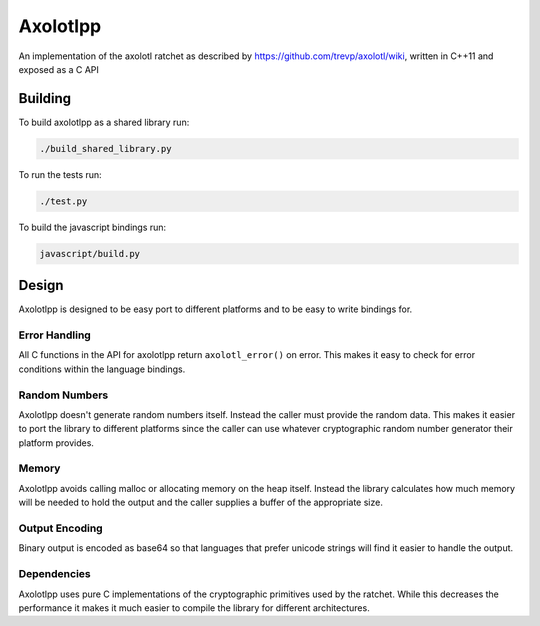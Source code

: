 Axolotlpp
=========

An implementation of the axolotl ratchet as described by
https://github.com/trevp/axolotl/wiki, written in C++11 and exposed as a C API

Building
--------

To build axolotlpp as a shared library run:

.. code:: bash

    ./build_shared_library.py

To run the tests run:

.. code:: bash

   ./test.py


To build the javascript bindings run:

.. code:: bash

    javascript/build.py

Design
------

Axolotlpp is designed to be easy port to different platforms and to be easy
to write bindings for.

Error Handling
~~~~~~~~~~~~~~

All C functions in the API for axolotlpp return ``axolotl_error()`` on error.
This makes it easy to check for error conditions within the language bindings.

Random Numbers
~~~~~~~~~~~~~~

Axolotlpp doesn't generate random numbers itself. Instead the caller must
provide the random data. This makes it easier to port the library to different
platforms since the caller can use whatever cryptographic random number
generator their platform provides.

Memory
~~~~~~

Axolotlpp avoids calling malloc or allocating memory on the heap itself.
Instead the library calculates how much memory will be needed to hold the
output and the caller supplies a buffer of the appropriate size.

Output Encoding
~~~~~~~~~~~~~~~

Binary output is encoded as base64 so that languages that prefer unicode
strings will find it easier to handle the output.

Dependencies
~~~~~~~~~~~~

Axolotlpp uses pure C implementations of the cryptographic primitives used by
the ratchet. While this decreases the performance it makes it much easier
to compile the library for different architectures.
